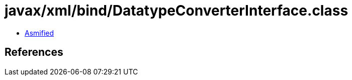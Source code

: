 = javax/xml/bind/DatatypeConverterInterface.class

 - link:DatatypeConverterInterface-asmified.java[Asmified]

== References


